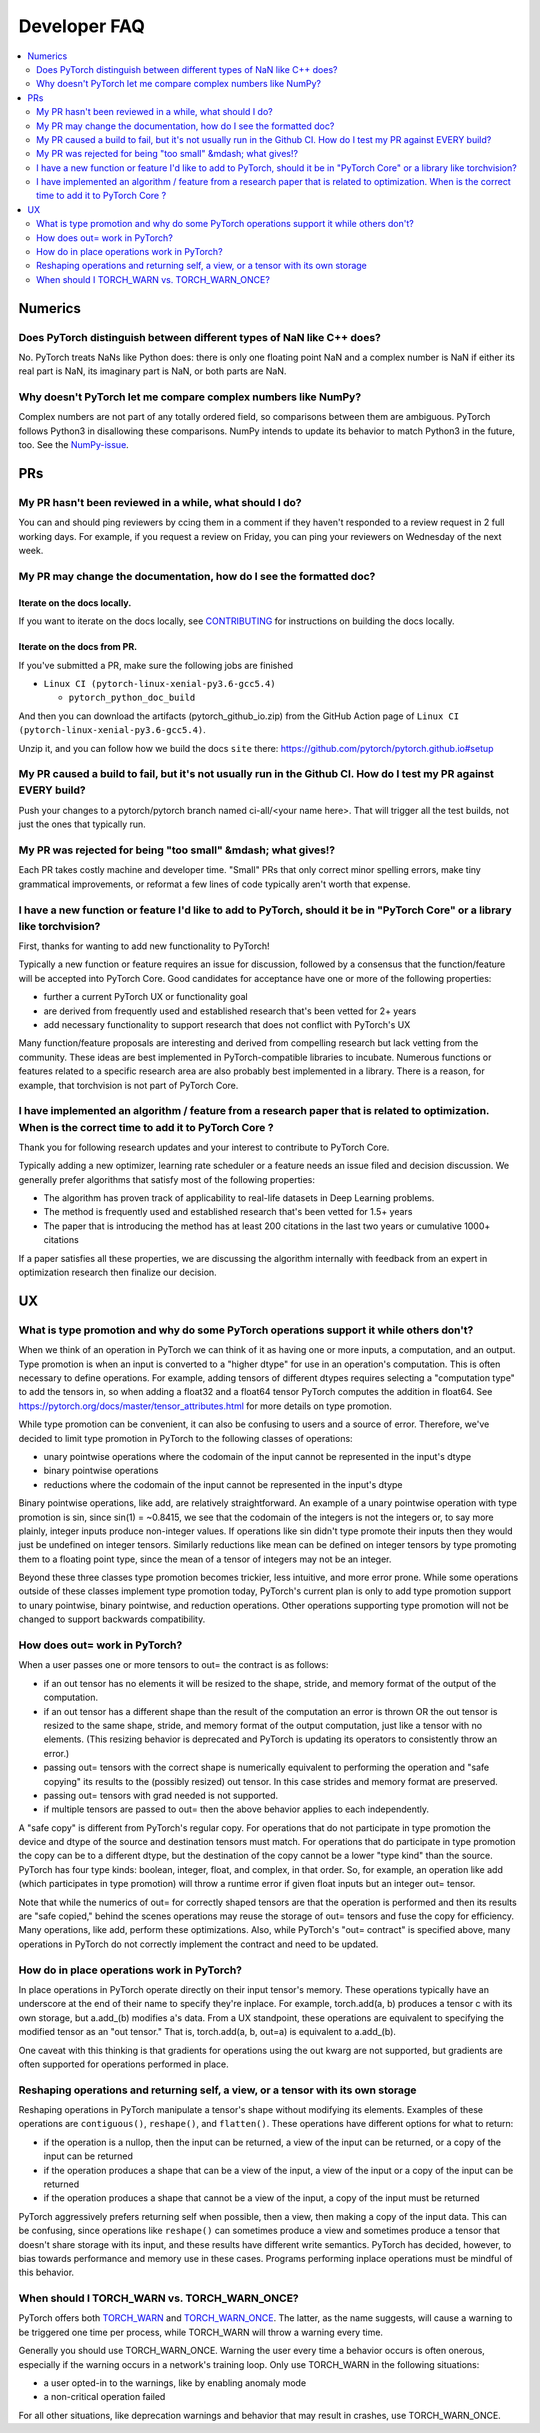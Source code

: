 .. _developer-faq:

Developer FAQ
=============

.. contents:: :local:
    :depth: 2

Numerics
--------

Does PyTorch distinguish between different types of NaN like C++ does?
^^^^^^^^^^^^^^^^^^^^^^^^^^^^^^^^^^^^^^^^^^^^^^^^^^^^^^^^^^^^^^^^^^^^^^

No. PyTorch treats NaNs like Python does: there is only one floating point NaN and a complex number is NaN if either its real part is NaN, its imaginary part is NaN, or both parts are NaN. 

Why doesn't PyTorch let me compare complex numbers like NumPy?
^^^^^^^^^^^^^^^^^^^^^^^^^^^^^^^^^^^^^^^^^^^^^^^^^^^^^^^^^^^^^^

Complex numbers are not part of any totally ordered field, so comparisons between them are ambiguous. PyTorch follows Python3 in disallowing these comparisons. NumPy intends to update its behavior to match Python3 in the future, too. See the NumPy-issue_. 

PRs
---

My PR hasn't been reviewed in a while, what should I do?
^^^^^^^^^^^^^^^^^^^^^^^^^^^^^^^^^^^^^^^^^^^^^^^^^^^^^^^^

You can and should ping reviewers by ccing them in a comment if they haven't responded to a review request in 2 full working days. For example, if you request a review on Friday, you can ping your reviewers on Wednesday of the next week. 

My PR may change the documentation, how do I see the formatted doc?
^^^^^^^^^^^^^^^^^^^^^^^^^^^^^^^^^^^^^^^^^^^^^^^^^^^^^^^^^^^^^^^^^^^

Iterate on the docs locally.
""""""""""""""""""""""""""""

If you want to iterate on the docs locally, see CONTRIBUTING_ for instructions on building the docs locally.

Iterate on the docs from PR.
""""""""""""""""""""""""""""

If you've submitted a PR, make sure the following jobs are finished

* ``Linux CI (pytorch-linux-xenial-py3.6-gcc5.4)``

  * ``pytorch_python_doc_build``

And then you can download the artifacts (pytorch_github_io.zip) from the GitHub Action page of ``Linux CI (pytorch-linux-xenial-py3.6-gcc5.4)``. 

.. image:: developer.png
  :width: 75%

Unzip it, and you can follow how we build the docs ``site`` there: https://github.com/pytorch/pytorch.github.io#setup

.. code-block:: bash
  # Install rbenv and yarn dependencies for a jekyll website
  # Follow https://github.com/pytorch/pytorch.github.io
  cd <path_to>/pytorch.github.io

  # Serve the doc site locally
  make serve

My PR caused a build to fail, but it's not usually run in the Github CI. How do I test my PR against EVERY build?
^^^^^^^^^^^^^^^^^^^^^^^^^^^^^^^^^^^^^^^^^^^^^^^^^^^^^^^^^^^^^^^^^^^^^^^^^^^^^^^^^^^^^^^^^^^^^^^^^^^^^^^^^^^^^^^^^

Push your changes to a pytorch/pytorch branch named ci-all/<your name here>. That will trigger all the test builds, not just the ones that typically run.

My PR was rejected for being "too small" &mdash; what gives!?
^^^^^^^^^^^^^^^^^^^^^^^^^^^^^^^^^^^^^^^^^^^^^^^^^^^^^^^^^^^^^

Each PR takes costly machine and developer time. "Small" PRs that only correct minor spelling errors, make tiny grammatical improvements, or reformat a few lines of code typically aren't worth that expense.

I have a new function or feature I'd like to add to PyTorch, should it be in "PyTorch Core" or a library like torchvision?
^^^^^^^^^^^^^^^^^^^^^^^^^^^^^^^^^^^^^^^^^^^^^^^^^^^^^^^^^^^^^^^^^^^^^^^^^^^^^^^^^^^^^^^^^^^^^^^^^^^^^^^^^^^^^^^^^^^^^^^^^^

First, thanks for wanting to add new functionality to PyTorch!

Typically a new function or feature requires an issue for discussion, followed by a consensus that the function/feature will be accepted into PyTorch Core. Good candidates for acceptance have one or more of the following properties:

* further a current PyTorch UX or functionality goal
* are derived from frequently used and established research that's been vetted for 2+ years
* add necessary functionality to support research that does not conflict with PyTorch's UX

Many function/feature proposals are interesting and derived from compelling research but lack vetting from the community. These ideas are best implemented in PyTorch-compatible libraries to incubate. Numerous functions or features related to a specific research area are also probably best implemented in a library. There is a reason, for example, that torchvision is not part of PyTorch Core. 

I have implemented an algorithm / feature from a research paper that is related to optimization. When is the correct time to add it to PyTorch Core ?
^^^^^^^^^^^^^^^^^^^^^^^^^^^^^^^^^^^^^^^^^^^^^^^^^^^^^^^^^^^^^^^^^^^^^^^^^^^^^^^^^^^^^^^^^^^^^^^^^^^^^^^^^^^^^^^^^^^^^^^^^^^^^^^^^^^^^^^^^^^^^^^^^^^^^

Thank you for following research updates and your interest to contribute to PyTorch Core.

Typically adding a new optimizer, learning rate scheduler or a feature needs an issue filed and decision discussion. We generally prefer algorithms that satisfy most of the following properties:

* The algorithm has proven track of applicability to real-life datasets in Deep Learning problems.
* The method is frequently used and established research that's been vetted for 1.5+ years
* The paper that is introducing the method has at least 200 citations in the last two years or cumulative 1000+ citations

If a paper satisfies all these properties, we are discussing the algorithm internally with feedback from an expert in optimization research then finalize our decision.

UX
---

What is type promotion and why do some PyTorch operations support it while others don't?
^^^^^^^^^^^^^^^^^^^^^^^^^^^^^^^^^^^^^^^^^^^^^^^^^^^^^^^^^^^^^^^^^^^^^^^^^^^^^^^^^^^^^^^^

When we think of an operation in PyTorch we can think of it as having one or more inputs, a computation, and an output. Type promotion is when an input is converted to a "higher dtype" for use in an operation's computation. This is often necessary to define operations. For example, adding tensors of different dtypes requires selecting a "computation type" to add the tensors in, so when adding a float32 and a float64 tensor PyTorch computes the addition in float64. See https://pytorch.org/docs/master/tensor_attributes.html for more details on type promotion.

While type promotion can be convenient, it can also be confusing to users and a source of error. Therefore, we've decided to limit type promotion in PyTorch to the following classes of operations:

* unary pointwise operations where the codomain of the input cannot be represented in the input's dtype
* binary pointwise operations
* reductions where the codomain of the input cannot be represented in the input's dtype

Binary pointwise operations, like add, are relatively straightforward. An example of a unary pointwise operation with type promotion is sin, since sin(1) = ~0.8415, we see that the codomain of the integers is not the integers or, to say more plainly, integer inputs produce non-integer values. If operations like sin didn't type promote their inputs then they would just be undefined on integer tensors. Similarly reductions like mean can be defined on integer tensors by type promoting them to a floating point type, since the mean of a tensor of integers may not be an integer.

Beyond these three classes type promotion becomes trickier, less intuitive, and more error prone. While some operations outside of these classes implement type promotion today, PyTorch's current plan is only to add type promotion support to unary pointwise, binary pointwise, and reduction operations. Other operations supporting type promotion will not be changed to support backwards compatibility. 

How does out= work in PyTorch?
^^^^^^^^^^^^^^^^^^^^^^^^^^^^^^

When a user passes one or more tensors to out= the contract is as follows:

* if an out tensor has no elements it will be resized to the shape, stride, and memory format of the output of the computation.
* if an out tensor has a different shape than the result of the computation an error is thrown OR the out tensor is resized to the same shape, stride, and memory format of the output computation, just like a tensor with no elements. (This resizing behavior is deprecated and PyTorch is updating its operators to consistently throw an error.)
* passing out= tensors with the correct shape is numerically equivalent to performing the operation and "safe copying" its results to the (possibly resized) out tensor. In this case strides and memory format are preserved.
* passing out= tensors with grad needed is not supported.
* if multiple tensors are passed to out= then the above behavior applies to each independently.

A "safe copy" is different from PyTorch's regular copy. For operations that do not participate in type promotion the device and dtype of the source and destination tensors must match. For operations that do participate in type promotion the copy can be to a different dtype, but the destination of the copy cannot be a lower "type kind" than the source. PyTorch has four type kinds: boolean, integer, float, and complex, in that order. So, for example, an operation like add (which participates in type promotion) will throw a runtime error if given float inputs but an integer out= tensor.

Note that while the numerics of out= for correctly shaped tensors are that the operation is performed and then its results are "safe copied," behind the scenes operations may reuse the storage of out= tensors and fuse the copy for efficiency. Many operations, like add, perform these optimizations. Also, while PyTorch's "out= contract" is specified above, many operations in PyTorch do not correctly implement the contract and need to be updated.

How do in place operations work in PyTorch?
^^^^^^^^^^^^^^^^^^^^^^^^^^^^^^^^^^^^^^^^^^^

In place operations in PyTorch operate directly on their input tensor's memory. These operations typically have an underscore at the end of their name to specify they're inplace. For example, torch.add(a, b) produces a tensor c with its own storage, but a.add_(b) modifies a's data. From a UX standpoint, these operations are equivalent to specifying the modified tensor as an "out tensor." That is, torch.add(a, b, out=a) is equivalent to a.add_(b). 

One caveat with this thinking is that gradients for operations using the out kwarg are not supported, but gradients are often supported for operations performed in place.

Reshaping operations and returning self, a view, or a tensor with its own storage
^^^^^^^^^^^^^^^^^^^^^^^^^^^^^^^^^^^^^^^^^^^^^^^^^^^^^^^^^^^^^^^^^^^^^^^^^^^^^^^^^

Reshaping operations in PyTorch manipulate a tensor's shape without modifying its elements. Examples of these operations are ``contiguous()``, ``reshape()``, and ``flatten()``. These operations have different options for what to return:

* if the operation is a nullop, then the input can be returned, a view of the input can be returned, or a copy of the input can be returned
* if the operation produces a shape that can be a view of the input, a view of the input or a copy of the input can be returned
* if the operation produces a shape that cannot be a view of the input, a copy of the input must be returned

PyTorch aggressively prefers returning self when possible, then a view, then making a copy of the input data. This can be confusing, since operations like ``reshape()`` can sometimes produce a view and sometimes produce a tensor that doesn't share storage with its input, and these results have different write semantics. PyTorch has decided, however, to bias towards performance and memory use in these cases. Programs performing inplace operations must be mindful of this behavior.

When should I TORCH_WARN vs. TORCH_WARN_ONCE?
^^^^^^^^^^^^^^^^^^^^^^^^^^^^^^^^^^^^^^^^^^^^^

PyTorch offers both TORCH_WARN_ and TORCH_WARN_ONCE_. The latter, as the name suggests, will cause a warning to be triggered one time per process, while TORCH_WARN will throw a warning every time.

Generally you should use TORCH_WARN_ONCE. Warning the user every time a behavior occurs is often onerous, especially if the warning occurs in a network's training loop. Only use TORCH_WARN in the following situations:

* a user opted-in to the warnings, like by enabling anomaly mode
* a non-critical operation failed

For all other situations, like deprecation warnings and behavior that may result in crashes, use TORCH_WARN_ONCE.

.. _NumPy-issue: https://github.com/numpy/numpy/issues/15981
.. _CONTRIBUTING: https://github.com/pytorch/pytorch/blob/master/CONTRIBUTING.md#building-documentation
.. _TORCH_WARN: https://github.com/pytorch/pytorch/blob/4f538a2ba48afeb2a2a1f3b6e01b1ec461d4a5ed/c10/util/Exception.h#L391
.. _TORCH_WARN_ONCE: https://github.com/pytorch/pytorch/blob/4f538a2ba48afeb2a2a1f3b6e01b1ec461d4a5ed/c10/util/Exception.h#L402
